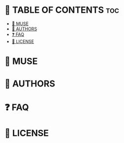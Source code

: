 * 📗 TABLE OF CONTENTS :toc:
- [[#-muse][📖 MUSE]]
- [[#-authors][👥 AUTHORS]]
- [[#-faq][❓ FAQ]]
- [[#-license][📝 LICENSE]]

* 📖 MUSE

* 👥 AUTHORS

* ❓ FAQ

* 📝 LICENSE
